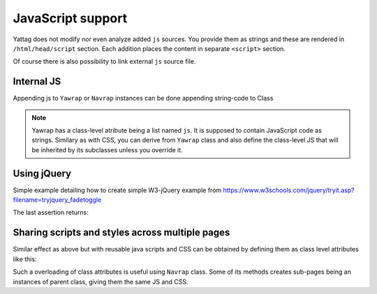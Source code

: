 
.. testsetup:: *

   import os, sys
   root_dir = os.path.dirname(os.path.abspath('.'))
   sys.path.insert(0, root_dir)


.. _js-support:

JavaScript support
==================

Yattag does not modify nor even analyze added ``js`` sources. You provide them as strings and these are rendered in
``/html/head/script`` section. Each addition places the content in separate ``<script>`` section.

Of course there is also possibility to link external ``js`` source file.


Internal JS
-----------

Appending js to ``Yawrap`` or ``Navrap`` instances can be done appending string-code to Class 

.. note::

    Yawrap has a class-level atribute being a list named ``js``. It is supposed to contain JavaScript code as strings.
    Similary as with CSS, you can derive from ``Yawrap`` class and also define the class-level JS that will be 
    inherited by its subclasses unless you override it.


Using jQuery
-------------

Simple example detailing how to create simple W3-jQuery example from 
https://www.w3schools.com/jquery/tryit.asp?filename=tryjquery_fadetoggle

.. testcode::

    from bs4 import BeautifulSoup
   
    def soup(html_page):   # helper function for later assertions
        return BeautifulSoup(html_page, "lxml")

    from yawrap import Yawrap
    out_file = '/tmp/js_1.html'

    jw = Yawrap(out_file, 'jQuery W3 example.')
    jw.link_external_js_file("https://ajax.googleapis.com/ajax/libs/jquery/3.2.1/jquery.min.js")  # source jQuery
    jw.add_js("""
        $(document).ready(function(){
            $("button").click(function(){
                $("#div1").fadeToggle();
                $("#div2").fadeToggle("slow");
                $("#div3").fadeToggle(3000);
            });
        });
    """)

    with jw.tag('p'):
        jw.text("Demonstrate fadeToggle() with different speed parameters.")

    with jw.tag('button'):
        jw.text("Click to fade in/out boxes")

    # helper function
    def create_box(name, add_style):
        with jw.tag('div', id=name, style="width:80px; height: 80px; " + add_style):
            pass
        jw.stag('br')

    create_box('div1', "background-color:red;")
    create_box('div2', "background-color:green;")
    create_box('div3', "background-color:blue;")

    jw.render()
    expected = """\
    <!doctype html>
    <html lang="en-US">
      <head>
        <meta charset="UTF-8" />
        <title>jQuery W3 example.</title>
        <script src="https://ajax.googleapis.com/ajax/libs/jquery/3.2.1/jquery.min.js"></script>
        <script>
        $(document).ready(function(){
            $("button").click(function(){
                $("#div1").fadeToggle();
                $("#div2").fadeToggle("slow");
                $("#div3").fadeToggle(3000);
            });
        });
    </script>
      </head>
      <body>
        <p>Demonstrate fadeToggle() with different speed parameters.</p>
        <button>Click to fade in/out boxes</button>
        <div id="div1" style="width:80px; height: 80px; background-color:red;"></div>
        <br />
        <div id="div2" style="width:80px; height: 80px; background-color:green;"></div>
        <br />
        <div id="div3" style="width:80px; height: 80px; background-color:blue;"></div>
        <br />
      </body>
    </html>"""

    assert soup(open(out_file, 'rt').read()) == soup(expected)

The last assertion returns:

.. _css-class-level:

Sharing scripts and styles across multiple pages
------------------------------------------------

Similar effect as above but with reusable java scripts and CSS can be obtained by defining them 
as class level attributes like this:

.. testcode::

    from bs4 import BeautifulSoup
    from yawrap import Yawrap
 
    out_file1 = '/tmp/js_2a.html'
    out_file2 = '/tmp/js_2b.html'

    class MyJsPage(Yawrap):
        linked_js = ["https://ajax.googleapis.com/ajax/libs/jquery/3.2.1/jquery.min.js"]
        css = """
          .box { 
            width:80px;
            height: 80px;
          }"""
        js = ["""
          $(document).ready(function(){
              $("button").click(function(){
                  $("#div1").fadeToggle();
                  $("#div2").fadeToggle("slow");
                  $("#div3").fadeToggle(3000);
              });
          });
        """]

        def __init__(self, out_file):
            title = 'jQuery W3 example, js defined as class attribute.'
            Yawrap.__init__(self, out_file, title)

            with self.tag('p'):
                self.text("Demonstrate fadeToggle() with different speed parameters.")

            with self.tag('button'):
                self.text("Click to fade in/out boxes")

            self.create_box2('div1', "background-color:red;")
            self.create_box2('div2', "background-color:green;")
            self.create_box2('div3', "background-color:blue;")

        def create_box2(self, name, add_style):
            with self.tag('div', id=name, klass="box", style=add_style):
                pass
            self.stag('br')
       

    MyJsPage(out_file1).render()
    MyJsPage(out_file2).render()
   
    # helper function for assertions
    def soup(html_page):
        return BeautifulSoup(html_page, "lxml")

    expected = soup("""\
    <!doctype html>
    <html lang="en-US">
      <head>
        <meta charset="UTF-8" />
        <title>jQuery W3 example, js defined as class attribute.</title>
        <script src="https://ajax.googleapis.com/ajax/libs/jquery/3.2.1/jquery.min.js"></script>
        <script>
          $(document).ready(function(){
              $("button").click(function(){
                  $("#div1").fadeToggle();
                  $("#div2").fadeToggle("slow");
                  $("#div3").fadeToggle(3000);
              });
          });
        </script>
        <style>
          .box {
            height: 80px;
            width: 80px;
          }</style>
      </head>
      <body>
        <p>Demonstrate fadeToggle() with different speed parameters.</p>
        <button>Click to fade in/out boxes</button>
        <div style="background-color:red;" id="div1" class="box"></div>
        <br />
        <div style="background-color:green;" id="div2" class="box"></div>
        <br />
        <div style="background-color:blue;" id="div3" class="box"></div>
        <br />
      </body>
    </html>""")
    
    
    print(soup(open(out_file1, 'rt').read()) == expected, 
          soup(open(out_file2, 'rt').read()) == expected)

.. testoutput::

   (True, True)

Such a overloading of class attributes is useful using ``Navrap`` class. Some of its methods creates sub-pages 
being an instances of parent class, giving them the same JS and CSS.
